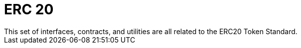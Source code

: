= ERC 20
This set of interfaces, contracts, and utilities are all related to the ERC20 Token Standard.
